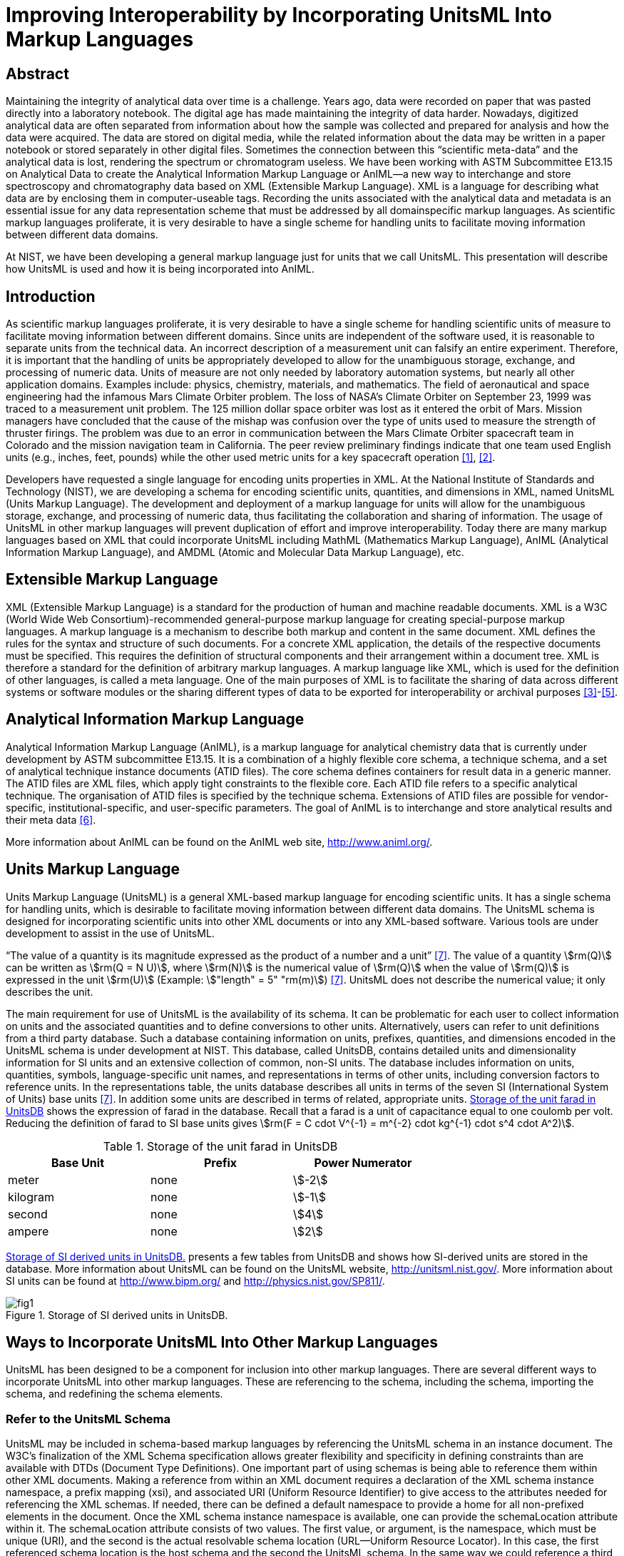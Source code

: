 = Improving Interoperability by Incorporating UnitsML Into Markup Languages
:title-main: Improving Interoperability by Incorporating UnitsML Into Markup Languages
:fullname: Ismet Celebi
:affiliation: Physics Laboratory, National Institute of Standards and Technology, Gaithersburg, MD, 20899 and Wiesbaden Computer Integrated Laboratory (WICIL), RheinMain University of Applied Sciences, Wiesbaden, Germany
:email: ismet06@gmail.com
:fullname_2: Robert A. Dragoset
:affiliation_2: Physics Laboratory, National Institute of Standards and Technology, Gaithersburg, MD, 20899
:email_2: dragoset@nist.gov
:fullname_3: Karen J. Olsen
:affiliation_3: Physics Laboratory, National Institute of Standards and Technology, Gaithersburg, MD, 20899
:email_3: olsen@nist.gov
:fullname_4: Reinhold Schaefer
:affiliation_4: Wiesbaden Computer Integrated Laboratory (WICIL), RheinMain University of Applied Sciences, Wiesbaden, Germany
:email_4: reinhold.schaefer@hs-rm.de
:fullname_5: Gary W. Kramer
:affiliation_5: Biochemical Science Division, National Institute of Standards and Technology, Gaithersburg, MD, 20899
:email_5: gary.kramer@nist.gov
:keywords: analytical experiments; AnIML; data storage; device integration; interoperability; Markup Language; Scientific Units of Measure; UnitsML; Web services; XML.
:imagesdir: images
:mn-document-class: nist
:mn-output-extensions: xml,html,doc,rxl,pdf
:local-cache-only:
:data-uri-image:


[.preface]
== Abstract

Maintaining the integrity of analytical data over time is a challenge. Years ago, data
were recorded on paper that was pasted directly into a laboratory notebook. The
digital age has made maintaining the integrity of data harder. Nowadays,
digitized analytical data are often separated from information about how the sample
was collected and prepared for analysis and how the data were acquired. The data are
stored on digital media, while the related information about the data may be written
in a paper notebook or stored separately in other digital files. Sometimes the
connection between this "`scientific meta-data`" and the analytical data is lost,
rendering the spectrum or chromatogram useless. We have been working with
ASTM Subcommittee E13.15 on Analytical Data to create the Analytical
Information Markup Language or AnIML—a new way to interchange and
store spectroscopy and chromatography data based on XML (Extensible Markup
Language). XML is a language for describing what data are by enclosing
them in computer-useable tags. Recording the units associated with the
analytical data and metadata is an essential issue for any data representation scheme
that must be addressed by all domainspecific markup languages. As scientific
markup languages proliferate, it is very desirable to have a single scheme for
handling units to facilitate moving information between different data domains.

At NIST, we have been developing a general markup language just for units that
we call UnitsML. This presentation will describe how UnitsML is used and how it
is being incorporated into AnIML.

== Introduction

As scientific markup languages proliferate, it is very desirable to have a single scheme for handling scientific
units of measure to facilitate moving information between different domains. Since units are independent
of the software used, it is reasonable to separate units from the technical data. An incorrect description of a
measurement unit can falsify an entire experiment. Therefore, it is important that the handling of units be
appropriately developed to allow for the unambiguous storage, exchange, and processing of numeric data.
Units of measure are not only needed by laboratory automation systems, but nearly all other application
domains. Examples include: physics, chemistry, materials, and mathematics. The field of aeronautical
and space engineering had the infamous Mars Climate Orbiter problem. The loss of NASA’s Climate Orbiter
on September 23, 1999 was traced to a measurement unit problem. The 125 million dollar space orbiter was
lost as it entered the orbit of Mars. Mission managers have concluded that the cause of the mishap was confusion
over the type of units used to measure the strength of thruster firings. The problem was due to an
error in communication between the Mars Climate Orbiter spacecraft team in Colorado and the mission
navigation team in California. The peer review preliminary findings indicate that one team used English
units (e.g., inches, feet, pounds) while the other used metric units for a key spacecraft operation <<mars-2010>>, <<lloyd-2010>>.

Developers have requested a single language for encoding units properties in XML. At the National
Institute of Standards and Technology (NIST), we are developing a schema for encoding scientific units,
quantities, and dimensions in XML, named UnitsML (Units Markup Language). The development and
deployment of a markup language for units will allow for the unambiguous storage, exchange, and processing
of numeric data, thus facilitating the collaboration and sharing of information. The usage of UnitsML in other
markup languages will prevent duplication of effort and improve interoperability. Today there are many markup
languages based on XML that could incorporate UnitsML including MathML (Mathematics Markup
Language), AnIML (Analytical Information Markup Language), and AMDML (Atomic and Molecular Data
Markup Language), etc.


== Extensible Markup Language

XML (Extensible Markup Language) is a standard for the production of human and machine readable
documents. XML is a W3C (World Wide Web
Consortium)-recommended general-purpose markup language for creating special-purpose markup languages.
A markup language is a mechanism to describe both markup and content in the same document. XML
defines the rules for the syntax and structure of such documents. For a concrete XML application, the details
of the respective documents must be specified. This requires the definition of structural components and
their arrangement within a document tree. XML is therefore a standard for the definition of arbitrary
markup languages. A markup language like XML, which is used for the definition of other languages, is
called a meta language. One of the main purposes of XML is to facilitate the sharing of data across different
systems or software modules or the sharing different types of data to be exported for interoperability or
archival purposes <<monson-2005>>-<<harold-2005>>.


== Analytical Information Markup Language

Analytical Information Markup Language (AnIML), is a markup language for analytical chemistry data that
is currently under development by ASTM subcommittee E13.15. It is a combination of a highly flexible
core schema, a technique schema, and a set of analytical technique instance documents (ATID files). The
core schema defines containers for result data in a generic manner. The ATID files are XML files, which
apply tight constraints to the flexible core. Each ATID file refers to a specific analytical technique.
The organisation of ATID files is specified by the technique schema. Extensions of ATID files are possible
for vendor-specific, institutional-specific, and user-specific parameters. The goal of AnIML is to
interchange and store analytical results and their meta data <<schaefer-2004>>.

More information about AnIML can be found on the AnIML web site, http://www.animl.org/.


== Units Markup Language

Units Markup Language (UnitsML) is a general XML-based markup language for encoding scientific
units. It has a single schema for handling units, which is desirable to facilitate moving information between
different data domains. The UnitsML schema is designed for incorporating scientific units into other
XML documents or into any XML-based software. Various tools are under development to assist in the use
of UnitsML.

"`The value of a quantity is its magnitude expressed as the product of a number and a unit`" <<thompson-2008>>. The value of
a quantity stem:[rm(Q)] can be written as stem:[rm(Q = N U)], where stem:[rm(N)] is the numerical value of stem:[rm(Q)] when the value of stem:[rm(Q)] is expressed
in the unit stem:[rm(U)] (Example: stem:["length" = 5" "rm(m)]) <<thompson-2008>>. UnitsML does not describe the numerical value; it only describes
the unit.

The main requirement for use of UnitsML is the availability of its schema. It can be problematic for
each user to collect information on units and the associated quantities and to define conversions to
other units. Alternatively, users can refer to unit definitions from a third party database. Such a database
containing information on units, prefixes, quantities, and dimensions encoded in the UnitsML schema is
under development at NIST. This database, called UnitsDB, contains detailed units and dimensionality
information for SI units and an extensive collection of common, non-SI units. The database includes information
on units, quantities, symbols, language-specific unit names, and representations in terms of other units,
including conversion factors to reference units. In the representations table, the units database describes all
units in terms of the seven SI (International System of Units) base units <<thompson-2008>>. In addition some units are
described in terms of related, appropriate units. <<table_1>> shows the expression of farad in the database. Recall
that a farad is a unit of capacitance equal to one coulomb per volt. Reducing the definition of farad to SI
base units gives stem:[rm(F = C cdot V^{-1} = m^{-2} cdot kg^{-1} cdot s^4 cdot A^2)].


[[table_1]]
.Storage of the unit farad in UnitsDB
[cols="<,^,^",options="header",width="70%"]
|===
| Base Unit | Prefix | Power Numerator
| meter | none | stem:[-2]
| kilogram | none | stem:[-1]
| second | none | stem:[4]
| ampere | none | stem:[2]
|===


<<figure_1>> presents a few tables from UnitsDB and shows how SI-derived units are stored in the database.
More information about UnitsML can be found on the UnitsML website, http://unitsml.nist.gov/. More
information about SI units can be found at http://www.bipm.org/ and http://physics.nist.gov/SP811/.


[[figure_1]]
.Storage of SI derived units in UnitsDB.
image::fig1.png[]


== Ways to Incorporate UnitsML Into Other Markup Languages

UnitsML has been designed to be a component for inclusion into other markup languages. There are
several different ways to incorporate UnitsML into other markup languages. These are referencing to the
schema, including the schema, importing the schema, and redefining the schema elements.


=== Refer to the UnitsML Schema

UnitsML may be included in schema-based markup languages by referencing the UnitsML schema in an
instance document. The W3C’s finalization of the XML Schema specification allows greater flexibility and
specificity in defining constraints than are available with DTDs (Document Type Definitions). One important
part of using schemas is being able to reference them within other XML documents. Making a reference
from within an XML document requires a declaration of the XML schema instance namespace, a prefix
mapping (xsi), and associated URI (Uniform Resource Identifier) to give access to the attributes needed for
referencing the XML schemas. If needed, there can be defined a default namespace to provide a home for all
non-prefixed elements in the document. Once the XML schema instance namespace is available, one can
provide the schemaLocation attribute within it. The schemaLocation attribute consists of two values.
The first value, or argument, is the namespace, which must be unique (URI), and the second is the
actual resolvable schema location (URL—Uniform Resource Locator). In this case, the first referenced
schema location is the host schema and the second the UnitsML schema. In the same way we could reference
a third, fourth, or additional schemas. There are many more options for referencing schemas, using them with
and without namespaces. These options are documented in the W3C XML Schema specification.

One way of incorporating UnitsML into AnIML documents by referencing is to create compound documents
that reference the AnIML core schema and UnitsML schema. An example is shown in <<listing_1>>.

Features of UnitsML can be incorporated into XML instance documents by using the actual UnitsML
schema within the host schema. The problem with this is the availability of the UnitsML schema. The following
methods are dependent on having the UnitsML schema file (.xsd). The user could download the
UnitsML schema to make it available offline. In this case, the user is responsible for updating the UnitsML
schema, when schema updates are available on the UnitsML server. The UnitsML tool, which is described
below in "`Tools under development,`" should be able to warn the user of this update and to update the offline
schema. To do this some changes must be made in the host schemas. There are three ways that this can be
carried out:


=== <include> the UnitsML Schema

This directive results in the UnitsML schema being brought into the host schema within the host schema
namespace. The element <include> brings in definitions and declarations from the UnitsML schema into
the host schema. It requires the UnitsML schema to be in the same target namespace as the host schema namespace
<<thompson-2010>>.

[source%unnumbered]
----
<xs:include schemaLocation = "unitsml.xsd"/>
----

<<listing_2>> shows an example of the include method on an AnIML instance document. Compared with the
import example shown in <<listing_3>>, we see the difference in namespaces.


[[listing_1]]
.AnIML Core with UnitsML Schema-Referencing.
[source,xml,subs="verbatim,quotes"]
----
<?xml version="1.0"

<AnIML xmlns:animlcore="http://animl.sourceforge.net/CORE"
       xmlns:unitsml="http://unisml.nist.gov/2009"
       xmlns:xsi="http://www.w3.org/2001/XMLSchema-instance"
       xsi:schemaLocation="http://animl.sourceforge.net/CORE
       http://animl.sourceforge.net/schema/animl-core.xsd
       *http://unitsml.nist.gov/2009*
       *http://unitsml.nist.gov/schema/2009/unitsml.xsd*"
       version="1.0">
----


[[listing_2]]
.AnIML Core with UnitsML included in the schema.
[source,xml]
----
<?xml version="1.0"?>

<AnIML xmlns:xsi="http://www.w3.org/2001/XMLSchema-instance"
   xsi:schemaLocation="http://animl.sourceforge.net/schema/animl-core.xsd"
...
<Parameter name="SampleAmount">
  <float32>12.2</float32>
   <UnitsML>
     <UnitSet>
         <Unit xml:id="NISTu27">
           <UnitSystem xml:lang="en-US" name="SI" type="SI_multiples_and_sub" />
           <UnitName xml:lang="en-US">gram</UnitName>
         </Unit>
     </UnitSet>
   </UnitsML>
...
</AnIML>
----


=== <import> the UnitsML Schema

The import function behaves similarly to the include directive with the difference that it is possible to import
elements from other namespaces. In the example below, only the units element is imported from the
UnitsML schema <<thompson-2010>>.

[source%unnumbered]
----
<xs:import namespace="http://unitsml.nist.gov/2009"
schemaLocation="unitsml.xsd"/>
<xs:element ref="unitsml:units"/>
----

Using the import option, an AnIML data file would look like the example shown in <<listing_3>>. It shows
that the AnIML core namespace (xmlns:animlcore) is different than the UnitsML namespace (xmlns:unitsml)
and that the units part of the document is described completely in UnitsML. The following element of the
<UnitSet> element <Unit> is defined globally in the UnitsML schema. Therefore since this example doesn’t
need information on prefixes, quantities, or dimensions, it is possible to use the <Unit> element directly
without using the root element <UnitsML>.


=== <redefine> the Elements of UnitsML

The redefine directive can be used in place of the include function. This directive, however, allows
elements from the UnitsML schema to be redefined to meet current needs in the combined schema <<thompson-2010>>.

[source%unnumbered]
----
<xs:redefine schemaLocation="unitsml.xsd">
----

The redefined elements from the UnitsML schema
are placed here.

[source%unnumbered]
----
</xs:redefine>
----

The instance documents using redefined schema elements look the same as those using the include
method. An example is given in <<listing_2>>.

AnIML is a little different than other markup languages because AnIML works with two schemas. It
has a core and a technique schema. In this case there are actually three schemas, including the UnitsML
schema. <<figure_2>> shows one possible method of incorporating UnitsML into AnIML. This example
requires that the AnIML client have real-time access to the internet to get the information from the UnitsDB
database.

<<table_2>> summarizes the four options for incorporating UnitsML into a host markup language.


[[listing_3]]
.AnIML Core with UnitsML imported in the schema.
[source,xml]
----
<?xml version="1.0"?>

<AnIML xmlns:animlcore="http://animl.sourceforge.net/CORE"
       xmlns:unitsml="http://unitsml.nist.gov/2005"
       xmlns:xsi="http://www.w3.org/2001/XMLSchema-instance"
       xsi:schemaLocation="http://animl.sourceforge.net/CORE
       http://animl.sourceforge.net/schema/animl-core.xsd"
       version="1.0">
...
   <animlcore:Parameter name="SampleAmount">
     <float32>12.2</float32>
     <unitsml:Unit xml:id="NISTu27">
       <unitsml:UnitSystem xml:lang="en-US" name="SI" type="SI_multiples_and_sub"/>
     </unitsml:Unit>
...
</AnIML>
----


[[figure_2]]
.Structural overview of incorporating UnitsML into a compound data file. The event sequence is: 1. request; 2. response; 3. generating instance document.
image::fig2.png[]


[[table_2]]
.Overview of the ways to incorporate UnitsML into host markup language
[cols="<,^,^,^,^",options="header",width="100%"]
|===
| Incorporation Method | Reference | Include | Import | Redefine

| Different Namespace option | Yes | No | Yes | No
| Redefine of elements option | No | No | No | Yes
| Changes in host schema required | No | Yes | Yes | Yes
|===


== Tools Under Development

We are currently working on web services to process queries that will return UnitsML code containing
information from the UnitsDB. A web service provides integration over existing internet protocols, which makes
the service compatible with most operating systems and programming languages. To use the web
service, clients are required to support the XML-based Web Service Description Language (WDSL) and the
XML-based exchange protocol SOAP (formerly Simple Object Access Protocol). Most recently developed web
services packages support these standards. <<figure_3>> shows how the UnitsML web services will work. The
service information could be published using the XMLbased UDDI (Universal Description, Discovery, and
Integration) protocol. Applications can look up web services information to determine options to use. The
public interface to the web service is described by the WSDL, an XML-based service description on how to
communicate using the web service. After the client receives the information describing the services, the
communication between client and server uses the SOAP protocol. The services in the UnitsML Server will
be written in Java and will use the JDBC (Java Database Connectivity) driver to communicate with the database.
The internal processing of the XML file in the UnitsML Server will be done using XML tools such as, a data
binding framework, SAX (Simple API for XML), and DOM (Document Object Model) <<monson-2005>>-<<harold-2005>>.

We are also working on a solution to manage offlinestored units information in UnitsML for clients lacking a
real-time internet connection. With this tool, users will be able to manage their own copies of UnitsML data and
will not be constantly dependent on access to UnitsDB. The ability to edit and view available unit information
without specific XML knowledge will make the use of UnitsML easier. The ability of the tool to connect to the
UnitsML web services and update the offline available unit information is intended.

Development of the UnitsML schema has initially taken place at NIST, but completion of the development
process should also include input from the international scientific and engineering community. To this end, an
OASIS Technical Committee has been created to address any needed changes in the schema and to publish a final
recommendation for UnitsML. The release data for UnitsDB and the Web Services tool will be sometime
after the recommendation for the UnitsML schema has been published.


[[figure_3]]
.UnitsMLWeb Service.
image::fig3.png[]


== Disclaimer

Certain commercial software products are identified in this document. Such identification does not imply
recommendation or endorsement by the National Institute of Standards and Technology, nor does it imply
that the products identified are necessarily the best available for the purpose.


== Acknowledgments

The authors would like to thank Alexander Roth, Ronny Jopp, Jens Bakoczy, Burkhard Schaefer and the
NIST UnitsML working group. This project is funded by NIST’s Systems Integration for Manufacturing
Applications (SIMA) Program. SIMA supports NIST projects, applying information technologies and
standards-based approaches to manufacturing software integration problems.


== About the authors

Ismet Celebi, a former NIST
Associate for the Office of Electronic Commerce in Scientific and Engineering Data (ECSED) within the
Physics Laboratory at the National Institute of Standards and Technology, was supported by the NIST
Systems Integration for Manufactuing Applications Program and the Wiesbaden Computer Integrated
Laboratory (WICIL), RheinMain University of Applied Sciences at the time the first draft of this paper was
written. Reinhold Schaefer is a retired professor from Wiesbaden Computer Integrated Laboratory (WICIL),
RheinMain University of Applied Sciences and a former President of the Association for Laboratory
Automation. Robert Dragost is the chair of the OASIS Units Markup Language (UnitsML) Technical
Committee and is the manager of ECSED within the Physics Laboratory at NIST. Karen Olsen is a
computer scientist of ECSED within the Physics Laboratory at NIST. Gary Kramer is a Research
Chemist in the Bioassay Methods Group of the Biochemical Science Division at NIST and chairs
ASTM Subcommittee E13.15 on Analytical Data. NIST is an agency of the U.S. Department of Commerce.




[bibliography]
== References

* [[[mars-2010,1]]], Mars Climate Orbiter Failure Board Releases Report. http://mars.jpl.nasa.gov/msp98/news/mco990930.html (accessed January 2010).

* [[[lloyd-2010,2]]], R. Lloyd, Metric mishap caused loss of NASA orbiter; CNN News: http://www.cnn.com/TECH/space/991110/mars.metric.02/ (accessed January 2010).

* [[[monson-2005,3]]], R. Monson-Haefel, J2EE Web Services; Addison Wesley: Boston, MA, 2005, Vol. 4, pp 6-32.

* [[[xml-2010,4]]], XML, from Wikipedia the free encyclopedia. http://en.wikipedia.org/wiki/Xml/ (accessed January 2010).

* [[[harold-2005,5]]], E. R. Harold, Processing XML with Java; Addison Wesley: Vol. 3, pp 57-119, Boston, MA (2005).

* [[[schaefer-2004,6]]], B. A. Schaefer, D. Poetz, G. W. Kramer, Documenting laboratory workflows using the Analytical Information Markup Language. JALA 2004, 9 (6), p 375.

* [[[thompson-2008,7]]], E. A. Thompson and B. N. Taylor, Guide for the Use of the International System of Units (SI); NIST Special Publication 811; National Institute of Standards and Technology, Gaithersburg, MD, 2008.

* [[[thompson-2010,8]]], H. S. Thompson, D. Beech, M. Maloney, and N. Mendelsohn, XML Schema Part 1—Structures Second Edition. http://www.w3.org/TR/xmlschema-1/ (accessed January 2010).

